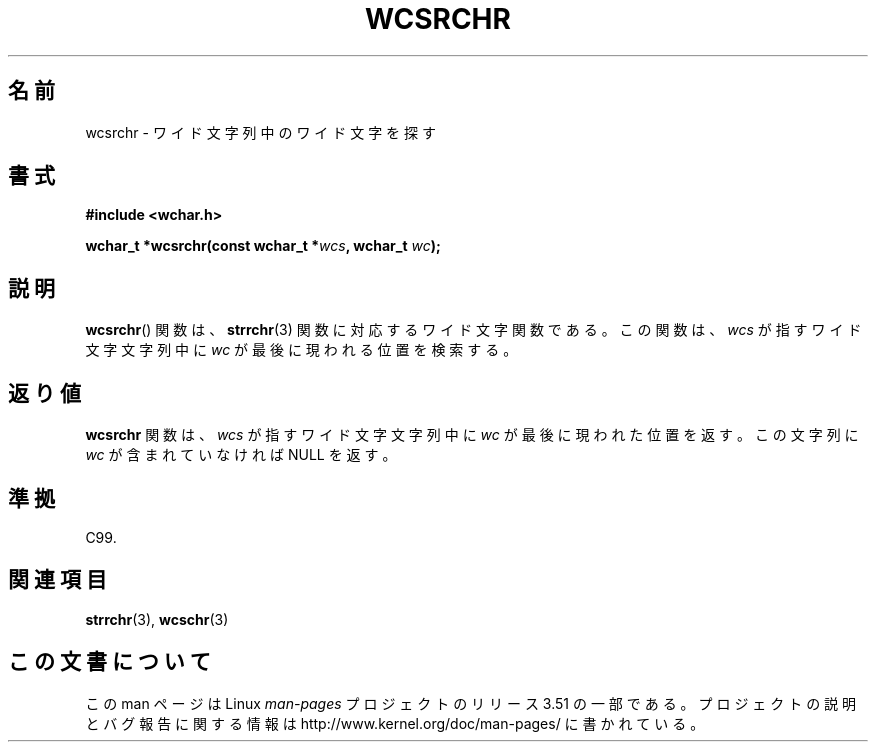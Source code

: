 .\" Copyright (c) Bruno Haible <haible@clisp.cons.org>
.\"
.\" %%%LICENSE_START(GPLv2+_DOC_ONEPARA)
.\" This is free documentation; you can redistribute it and/or
.\" modify it under the terms of the GNU General Public License as
.\" published by the Free Software Foundation; either version 2 of
.\" the License, or (at your option) any later version.
.\" %%%LICENSE_END
.\"
.\" References consulted:
.\"   GNU glibc-2 source code and manual
.\"   Dinkumware C library reference http://www.dinkumware.com/
.\"   OpenGroup's Single UNIX specification http://www.UNIX-systems.org/online.html
.\"   ISO/IEC 9899:1999
.\"
.\"*******************************************************************
.\"
.\" This file was generated with po4a. Translate the source file.
.\"
.\"*******************************************************************
.TH WCSRCHR 3 1999\-07\-25 GNU "Linux Programmer's Manual"
.SH 名前
wcsrchr \- ワイド文字列中のワイド文字を探す
.SH 書式
.nf
\fB#include <wchar.h>\fP
.sp
\fBwchar_t *wcsrchr(const wchar_t *\fP\fIwcs\fP\fB, wchar_t \fP\fIwc\fP\fB);\fP
.fi
.SH 説明
\fBwcsrchr\fP()  関数は、 \fBstrrchr\fP(3)  関数に対応するワイド文字関数である。 この関数は、\fIwcs\fP
が指すワイド文字文字列中に \fIwc\fP が最後に現わ れる位置を検索する。
.SH 返り値
\fBwcsrchr\fP 関数は、\fIwcs\fP が指すワイド文字文字列中に \fIwc\fP が 最後に現われた位置を返す。この文字列に \fIwc\fP
が含まれていなければ NULL を返す。
.SH 準拠
C99.
.SH 関連項目
\fBstrrchr\fP(3), \fBwcschr\fP(3)
.SH この文書について
この man ページは Linux \fIman\-pages\fP プロジェクトのリリース 3.51 の一部
である。プロジェクトの説明とバグ報告に関する情報は
http://www.kernel.org/doc/man\-pages/ に書かれている。
